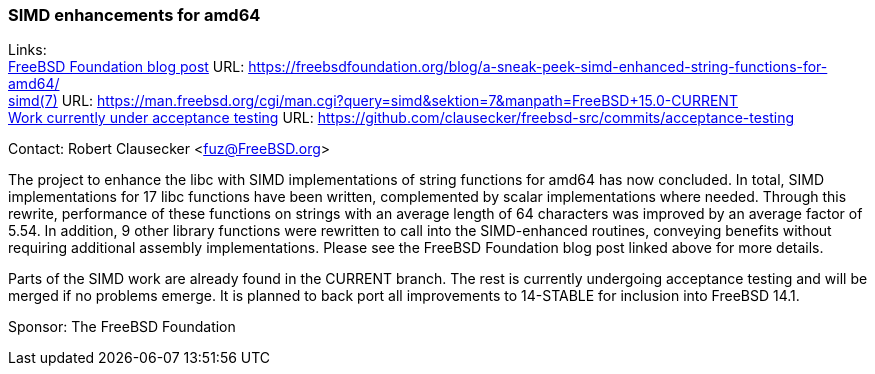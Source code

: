 === SIMD enhancements for amd64

Links: +
link:https://freebsdfoundation.org/blog/a-sneak-peek-simd-enhanced-string-functions-for-amd64/[FreeBSD Foundation blog post] URL: link:https://freebsdfoundation.org/blog/a-sneak-peek-simd-enhanced-string-functions-for-amd64/[] +
link:https://man.freebsd.org/cgi/man.cgi?query=simd&sektion=7&manpath=FreeBSD+15.0-CURRENT[simd(7)] URL: link:https://man.freebsd.org/cgi/man.cgi?query=simd&sektion=7&manpath=FreeBSD+15.0-CURRENT[] +
link:https://github.com/clausecker/freebsd-src/commits/acceptance-testing[Work currently under acceptance testing] URL: link:https://github.com/clausecker/freebsd-src/commits/acceptance-testing[]

Contact: Robert Clausecker <fuz@FreeBSD.org>

The project to enhance the libc with SIMD implementations of string functions for amd64 has now concluded.
In total, SIMD implementations for 17 libc functions have been written, complemented by scalar implementations where needed.
Through this rewrite, performance of these functions on strings with an average length of 64 characters was improved by an average factor of 5.54.
In addition, 9 other library functions were rewritten to call into the SIMD-enhanced routines, conveying benefits without requiring additional assembly implementations.
Please see the FreeBSD Foundation blog post linked above for more details.

Parts of the SIMD work are already found in the CURRENT branch.
The rest is currently undergoing acceptance testing and will be merged if no problems emerge.
It is planned to back port all improvements to 14-STABLE for inclusion into FreeBSD 14.1.

Sponsor: The FreeBSD Foundation

